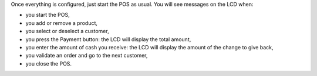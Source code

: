 Once everything is configured, just start the POS as usual. You will see messages on the LCD when:

* you start the POS,
* you add or remove a product,
* you select or deselect a customer,
* you press the Payment button: the LCD will display the total amount,
* you enter the amount of cash you receive: the LCD will display the amount of the change to give back,
* you validate an order and go to the next customer,
* you close the POS.

